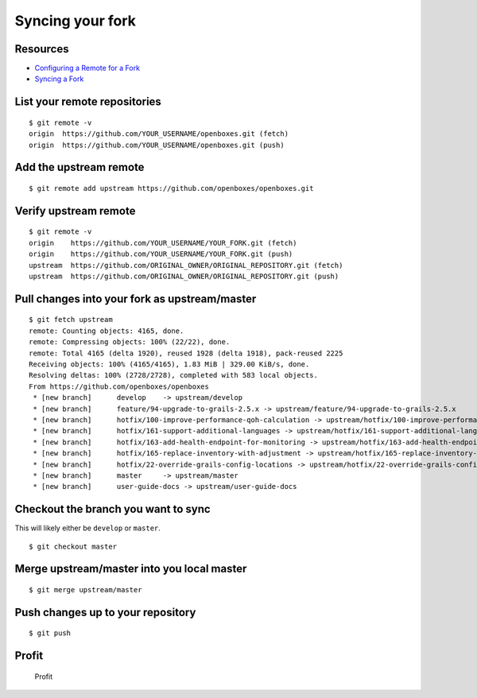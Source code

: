 Syncing your fork
=================

Resources
---------

-  `Configuring a Remote for a
   Fork <https://help.github.com/articles/configuring-a-remote-for-a-fork/>`__
-  `Syncing a Fork <https://help.github.com/articles/syncing-a-fork/>`__

List your remote repositories
-----------------------------

::

        $ git remote -v
        origin  https://github.com/YOUR_USERNAME/openboxes.git (fetch)
        origin  https://github.com/YOUR_USERNAME/openboxes.git (push)
        

Add the upstream remote
-----------------------

::

        $ git remote add upstream https://github.com/openboxes/openboxes.git
               

Verify upstream remote
----------------------

::

        $ git remote -v
        origin    https://github.com/YOUR_USERNAME/YOUR_FORK.git (fetch)
        origin    https://github.com/YOUR_USERNAME/YOUR_FORK.git (push)
        upstream  https://github.com/ORIGINAL_OWNER/ORIGINAL_REPOSITORY.git (fetch)
        upstream  https://github.com/ORIGINAL_OWNER/ORIGINAL_REPOSITORY.git (push)
        

Pull changes into your fork as upstream/master
----------------------------------------------

::

        $ git fetch upstream
        remote: Counting objects: 4165, done.
        remote: Compressing objects: 100% (22/22), done.
        remote: Total 4165 (delta 1920), reused 1928 (delta 1918), pack-reused 2225
        Receiving objects: 100% (4165/4165), 1.83 MiB | 329.00 KiB/s, done.
        Resolving deltas: 100% (2728/2728), completed with 583 local objects.
        From https://github.com/openboxes/openboxes
         * [new branch]      develop    -> upstream/develop
         * [new branch]      feature/94-upgrade-to-grails-2.5.x -> upstream/feature/94-upgrade-to-grails-2.5.x
         * [new branch]      hotfix/100-improve-performance-qoh-calculation -> upstream/hotfix/100-improve-performance-qoh-calculation
         * [new branch]      hotfix/161-support-additional-languages -> upstream/hotfix/161-support-additional-languages
         * [new branch]      hotfix/163-add-health-endpoint-for-monitoring -> upstream/hotfix/163-add-health-endpoint-for-monitoring
         * [new branch]      hotfix/165-replace-inventory-with-adjustment -> upstream/hotfix/165-replace-inventory-with-adjustment
         * [new branch]      hotfix/22-override-grails-config-locations -> upstream/hotfix/22-override-grails-config-locations
         * [new branch]      master     -> upstream/master
         * [new branch]      user-guide-docs -> upstream/user-guide-docs

Checkout the branch you want to sync
------------------------------------

This will likely either be ``develop`` or ``master``.

::

        $ git checkout master
        

Merge upstream/master into you local master
-------------------------------------------

::

        $ git merge upstream/master

Push changes up to your repository
----------------------------------

::

        $ git push
        

Profit
------

.. figure:: ../img/profit.jpg
   :alt: Profit

   Profit
